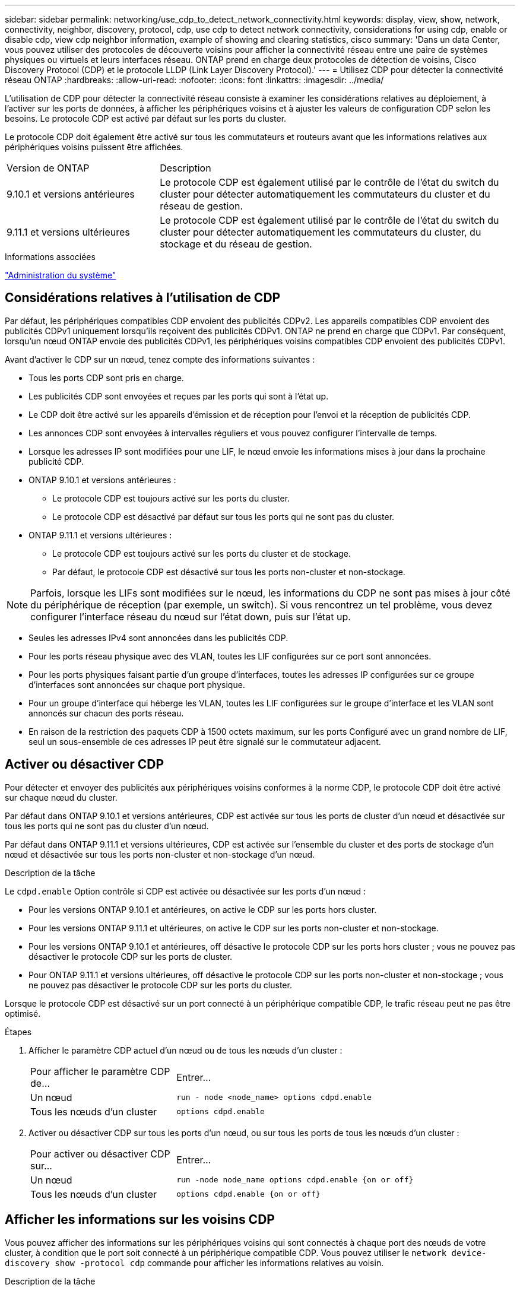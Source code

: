 ---
sidebar: sidebar 
permalink: networking/use_cdp_to_detect_network_connectivity.html 
keywords: display, view, show, network, connectivity, neighbor, discovery, protocol, cdp, use cdp to detect network connectivity, considerations for using cdp, enable or disable cdp, view cdp neighbor information, example of showing and clearing statistics, cisco 
summary: 'Dans un data Center, vous pouvez utiliser des protocoles de découverte voisins pour afficher la connectivité réseau entre une paire de systèmes physiques ou virtuels et leurs interfaces réseau. ONTAP prend en charge deux protocoles de détection de voisins, Cisco Discovery Protocol (CDP) et le protocole LLDP (Link Layer Discovery Protocol).' 
---
= Utilisez CDP pour détecter la connectivité réseau ONTAP
:hardbreaks:
:allow-uri-read: 
:nofooter: 
:icons: font
:linkattrs: 
:imagesdir: ../media/


[role="lead"]
L'utilisation de CDP pour détecter la connectivité réseau consiste à examiner les considérations relatives au déploiement, à l'activer sur les ports de données, à afficher les périphériques voisins et à ajuster les valeurs de configuration CDP selon les besoins. Le protocole CDP est activé par défaut sur les ports du cluster.

Le protocole CDP doit également être activé sur tous les commutateurs et routeurs avant que les informations relatives aux périphériques voisins puissent être affichées.

[cols="30,70"]
|===


| Version de ONTAP | Description 


 a| 
9.10.1 et versions antérieures
 a| 
Le protocole CDP est également utilisé par le contrôle de l'état du switch du cluster pour détecter automatiquement les commutateurs du cluster et du réseau de gestion.



 a| 
9.11.1 et versions ultérieures
 a| 
Le protocole CDP est également utilisé par le contrôle de l'état du switch du cluster pour détecter automatiquement les commutateurs du cluster, du stockage et du réseau de gestion.

|===
.Informations associées
link:../system-admin/index.html["Administration du système"^]



== Considérations relatives à l'utilisation de CDP

Par défaut, les périphériques compatibles CDP envoient des publicités CDPv2. Les appareils compatibles CDP envoient des publicités CDPv1 uniquement lorsqu'ils reçoivent des publicités CDPv1. ONTAP ne prend en charge que CDPv1. Par conséquent, lorsqu'un nœud ONTAP envoie des publicités CDPv1, les périphériques voisins compatibles CDP envoient des publicités CDPv1.

Avant d'activer le CDP sur un nœud, tenez compte des informations suivantes :

* Tous les ports CDP sont pris en charge.
* Les publicités CDP sont envoyées et reçues par les ports qui sont à l'état up.
* Le CDP doit être activé sur les appareils d'émission et de réception pour l'envoi et la réception de publicités CDP.
* Les annonces CDP sont envoyées à intervalles réguliers et vous pouvez configurer l'intervalle de temps.
* Lorsque les adresses IP sont modifiées pour une LIF, le nœud envoie les informations mises à jour dans la prochaine publicité CDP.
* ONTAP 9.10.1 et versions antérieures :
+
** Le protocole CDP est toujours activé sur les ports du cluster.
** Le protocole CDP est désactivé par défaut sur tous les ports qui ne sont pas du cluster.


* ONTAP 9.11.1 et versions ultérieures :
+
** Le protocole CDP est toujours activé sur les ports du cluster et de stockage.
** Par défaut, le protocole CDP est désactivé sur tous les ports non-cluster et non-stockage.





NOTE: Parfois, lorsque les LIFs sont modifiées sur le nœud, les informations du CDP ne sont pas mises à jour côté du périphérique de réception (par exemple, un switch). Si vous rencontrez un tel problème, vous devez configurer l'interface réseau du nœud sur l'état down, puis sur l'état up.

* Seules les adresses IPv4 sont annoncées dans les publicités CDP.
* Pour les ports réseau physique avec des VLAN, toutes les LIF configurées sur ce port sont annoncées.
* Pour les ports physiques faisant partie d'un groupe d'interfaces, toutes les adresses IP configurées sur ce groupe d'interfaces sont annoncées sur chaque port physique.
* Pour un groupe d'interface qui héberge les VLAN, toutes les LIF configurées sur le groupe d'interface et les VLAN sont annoncés sur chacun des ports réseau.
* En raison de la restriction des paquets CDP à 1500 octets maximum, sur les ports
Configuré avec un grand nombre de LIF, seul un sous-ensemble de ces adresses IP peut être signalé sur le commutateur adjacent.




== Activer ou désactiver CDP

Pour détecter et envoyer des publicités aux périphériques voisins conformes à la norme CDP, le protocole CDP doit être activé sur chaque nœud du cluster.

Par défaut dans ONTAP 9.10.1 et versions antérieures, CDP est activée sur tous les ports de cluster d'un nœud et désactivée sur tous les ports qui ne sont pas du cluster d'un nœud.

Par défaut dans ONTAP 9.11.1 et versions ultérieures, CDP est activée sur l'ensemble du cluster et des ports de stockage d'un nœud et désactivée sur tous les ports non-cluster et non-stockage d'un nœud.

.Description de la tâche
Le `cdpd.enable` Option contrôle si CDP est activée ou désactivée sur les ports d'un nœud :

* Pour les versions ONTAP 9.10.1 et antérieures, on active le CDP sur les ports hors cluster.
* Pour les versions ONTAP 9.11.1 et ultérieures, on active le CDP sur les ports non-cluster et non-stockage.
* Pour les versions ONTAP 9.10.1 et antérieures, off désactive le protocole CDP sur les ports hors cluster ; vous ne pouvez pas désactiver le protocole CDP sur les ports de cluster.
* Pour ONTAP 9.11.1 et versions ultérieures, off désactive le protocole CDP sur les ports non-cluster et non-stockage ; vous ne pouvez pas désactiver le protocole CDP sur les ports du cluster.


Lorsque le protocole CDP est désactivé sur un port connecté à un périphérique compatible CDP, le trafic réseau peut ne pas être optimisé.

.Étapes
. Afficher le paramètre CDP actuel d'un nœud ou de tous les nœuds d'un cluster :
+
[cols="30,70"]
|===


| Pour afficher le paramètre CDP de... | Entrer... 


 a| 
Un nœud
 a| 
`run - node <node_name> options cdpd.enable`



 a| 
Tous les nœuds d'un cluster
 a| 
`options cdpd.enable`

|===
. Activer ou désactiver CDP sur tous les ports d'un nœud, ou sur tous les ports de tous les nœuds d'un cluster :
+
[cols="30,70"]
|===


| Pour activer ou désactiver CDP sur... | Entrer... 


 a| 
Un nœud
 a| 
`run -node node_name options cdpd.enable {on or off}`



 a| 
Tous les nœuds d'un cluster
 a| 
`options cdpd.enable {on or off}`

|===




== Afficher les informations sur les voisins CDP

Vous pouvez afficher des informations sur les périphériques voisins qui sont connectés à chaque port des nœuds de votre cluster, à condition que le port soit connecté à un périphérique compatible CDP. Vous pouvez utiliser le `network device-discovery show -protocol cdp` commande pour afficher les informations relatives au voisin.

.Description de la tâche
Dans les versions ONTAP 9.10.1 et antérieures, étant donné que le protocole CDP est toujours activé pour les ports de cluster, les informations des voisins CDP sont toujours affichées pour ces ports. Le protocole CDP doit être activé sur des ports autres que le cluster pour que les informations relatives aux voisins s'affichent sur ces ports.

Dans la version ONTAP 9.11.1 et ultérieure, étant donné que le protocole CDP est toujours activé pour les ports de cluster et de stockage, les informations des voisins CDP sont toujours affichées pour ces ports. Le protocole CDP doit être activé sur les ports non-cluster et non-stockage afin que les informations relatives aux voisins s'affichent pour ces ports.

.Étape
Affiche des informations sur tous les appareils compatibles CDP connectés aux ports d'un nœud du cluster :

....
network device-discovery show -node node -protocol cdp
....
La commande suivante indique les voisins connectés aux ports du nœud sti2650-212 :

....
network device-discovery show -node sti2650-212 -protocol cdp
Node/       Local  Discovered
Protocol    Port   Device (LLDP: ChassisID)  Interface         Platform
----------- ------ ------------------------- ----------------  ----------------
sti2650-212/cdp
            e0M    RTP-LF810-510K37.gdl.eng.netapp.com(SAL1942R8JS)
                                             Ethernet1/14      N9K-C93120TX
            e0a    CS:RTP-CS01-510K35        0/8               CN1610
            e0b    CS:RTP-CS01-510K36        0/8               CN1610
            e0c    RTP-LF350-510K34.gdl.eng.netapp.com(FDO21521S76)
                                             Ethernet1/21      N9K-C93180YC-FX
            e0d    RTP-LF349-510K33.gdl.eng.netapp.com(FDO21521S4T)
                                             Ethernet1/22      N9K-C93180YC-FX
            e0e    RTP-LF349-510K33.gdl.eng.netapp.com(FDO21521S4T)
                                             Ethernet1/23      N9K-C93180YC-FX
            e0f    RTP-LF349-510K33.gdl.eng.netapp.com(FDO21521S4T)
                                             Ethernet1/24      N9K-C93180YC-FX
....
La sortie répertorie les périphériques Cisco connectés à chaque port du nœud spécifié.



== Configurez la durée de mise en attente des messages CDP

La durée de conservation correspond à la période pendant laquelle les publicités CDP sont stockées en cache sur les périphériques compatibles CDP voisins. Le temps de mise en attente est annoncé dans chaque paquet CDPv1 et mis à jour chaque fois qu'un paquet CDPv1 est reçu par un noeud.

* La valeur du `cdpd.holdtime` L'option doit être définie sur la même valeur sur les deux nœuds d'une paire HA.
* La valeur par défaut du temps de maintien est de 180 secondes, mais vous pouvez entrer des valeurs comprises entre 10 secondes et 255 secondes.
* Si une adresse IP est supprimée avant l'expiration du délai de mise en attente, les informations CDP sont mises en cache jusqu'à ce que le délai de mise en attente expire.


.Étapes
. Afficher l'heure de maintien CDP actuelle d'un nœud ou de tous les nœuds d'un cluster :
+
[cols="30,70"]
|===


| Pour afficher le temps de maintien de... | Entrer... 


 a| 
Un nœud
 a| 
`run -node node_name options cdpd.holdtime`



 a| 
Tous les nœuds d'un cluster
 a| 
`options cdpd.holdtime`

|===
. Configurer le délai de mise en attente du CDP sur tous les ports d'un nœud ou sur tous les ports de tous les nœuds d'un cluster :
+
[cols="30,70"]
|===


| Pour activer le temps de maintien... | Entrer... 


 a| 
Un nœud
 a| 
`run -node node_name options cdpd.holdtime holdtime`



 a| 
Tous les nœuds d'un cluster
 a| 
`options cdpd.holdtime holdtime`

|===




== Définissez l'intervalle d'envoi de publicités CDP

Les publicités CDP sont envoyées régulièrement aux voisins CDP. Vous pouvez augmenter ou réduire l'intervalle d'envoi de publicités CDP en fonction du trafic réseau et des modifications de la topologie réseau.

* La valeur du `cdpd.interval` L'option doit être définie sur la même valeur sur les deux nœuds d'une paire HA.
* L'intervalle par défaut est de 60 secondes, mais vous pouvez entrer une valeur de 5 à 900 secondes.


.Étapes
. Afficher l'intervalle de temps publicitaire du CDP actuel pour un nœud ou pour tous les nœuds d'un cluster :
+
[cols="30,70"]
|===


| Pour afficher l'intervalle de... | Entrer... 


 a| 
Un nœud
 a| 
`run -node node_name options cdpd.interval`



 a| 
Tous les nœuds d'un cluster
 a| 
`options cdpd.interval`

|===
. Configurer l'intervalle d'envoi de publicités CDP pour tous les ports d'un nœud ou pour tous les ports de tous les nœuds d'un cluster :
+
[cols="30,70"]
|===


| Pour définir l'intervalle de... | Entrer... 


 a| 
Un nœud
 a| 
`run -node node_name options cdpd.interval interval`



 a| 
Tous les nœuds d'un cluster
 a| 
`options cdpd.interval interval`

|===




== Afficher ou effacer les statistiques CDP

Vous pouvez afficher les statistiques CDP des ports du cluster et non du cluster sur chaque nœud afin de détecter d'éventuels problèmes de connectivité réseau. Les statistiques CDP sont cumulatives à partir de leur dernière suppression.

.Description de la tâche
Dans les versions ONTAP 9.10.1 et antérieures, étant donné que le protocole CDP est toujours activé pour les ports, les statistiques CDP sont toujours affichées pour le trafic sur ces ports. Le protocole CDP doit être activé sur les ports pour que les statistiques apparaissent sur ces ports.

Dans les versions ONTAP 9.11.1 et ultérieures, puisque le CDP est toujours activé pour les ports du cluster et de stockage, les statistiques CDP sont toujours affichées pour le trafic sur ces ports. Le protocole CDP doit être activé sur des ports non-cluster ou non-Storage pour que les statistiques de ces ports s'affichent.

.Étape
Afficher ou effacer les statistiques CDP actuelles de tous les ports d'un nœud :

[cols="30,70"]
|===


| Les fonctions que vous recherchez... | Entrer... 


 a| 
Afficher les statistiques CDP
 a| 
`run -node node_name cdpd show-stats`



 a| 
Effacer les statistiques CDP
 a| 
`run -node node_name cdpd zero-stats`

|===


=== Exemple d'affichage et d'effacement des statistiques

La commande suivante affiche les statistiques CDP avant leur effacement. La sortie affiche le nombre total de paquets envoyés et reçus depuis la dernière suppression des statistiques.

....
run -node node1 cdpd show-stats

RECEIVE
 Packets:         9116  | Csum Errors:       0  | Unsupported Vers:  4561
 Invalid length:     0  | Malformed:         0  | Mem alloc fails:      0
 Missing TLVs:       0  | Cache overflow:    0  | Other errors:         0

TRANSMIT
 Packets:         4557  | Xmit fails:        0  | No hostname:          0
 Packet truncated:   0  | Mem alloc fails:   0  | Other errors:         0

OTHER
 Init failures:      0
....
La commande suivante efface les statistiques CDP :

....
run -node node1 cdpd zero-stats
....
....
run -node node1 cdpd show-stats

RECEIVE
 Packets:            0  | Csum Errors:       0  | Unsupported Vers:     0
 Invalid length:     0  | Malformed:         0  | Mem alloc fails:      0
 Missing TLVs:       0  | Cache overflow:    0  | Other errors:         0

TRANSMIT
 Packets:            0  | Xmit fails:        0  | No hostname:          0
 Packet truncated:   0  | Mem alloc fails:   0  | Other errors:         0

OTHER
 Init failures:      0
....
Une fois les statistiques effacées, elles commencent à s'accumuler après l'envoi ou la réception de la prochaine annonce CDP.



== Connexion à des commutateurs Ethernet qui ne prennent pas en charge CDP

Les commutateurs de plusieurs fournisseurs ne prennent pas en charge le protocole CDP.  Consultez l'article de la base de connaissances https://kb.netapp.com/onprem/ontap/da/NAS/ONTAP_device_discovery_shows_nodes_instead_of_the_switch["La découverte de périphériques ONTAP affiche les nœuds au lieu du commutateur"^] pour plus d'informations.

Il existe deux options pour résoudre ce problème :

* Désactivez CDP et activez LLDP, si pris en charge. Voir link:use_lldp_to_detect_network_connectivity.html["Utilisez LLDP pour détecter la connectivité réseau"] pour plus d'informations.
* Configurez un filtre de paquets d'adresses MAC sur les commutateurs pour abandonner les annonces CDP.


